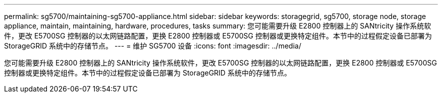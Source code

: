 ---
permalink: sg5700/maintaining-sg5700-appliance.html 
sidebar: sidebar 
keywords: storagegrid, sg5700, storage node, storage appliance, maintain, maintaining, hardware, procedures, tasks 
summary: 您可能需要升级 E2800 控制器上的 SANtricity 操作系统软件，更改 E5700SG 控制器的以太网链路配置，更换 E2800 控制器或 E5700SG 控制器或更换特定组件。本节中的过程假定设备已部署为 StorageGRID 系统中的存储节点。 
---
= 维护 SG5700 设备
:icons: font
:imagesdir: ../media/


[role="lead"]
您可能需要升级 E2800 控制器上的 SANtricity 操作系统软件，更改 E5700SG 控制器的以太网链路配置，更换 E2800 控制器或 E5700SG 控制器或更换特定组件。本节中的过程假定设备已部署为 StorageGRID 系统中的存储节点。
